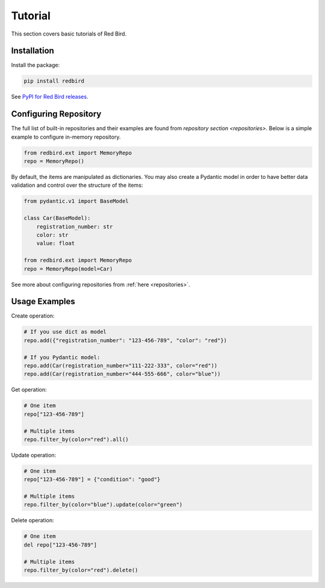 .. _tutorial:

Tutorial
========

This section covers basic tutorials of 
Red Bird.

Installation
------------

Install the package:

.. code-block:: console

    pip install redbird

See `PyPI for Red Bird releases <https://pypi.org/project/redbird/>`_.

Configuring Repository
----------------------

The full list of built-in repositories and their examples are found from 
`repository section <repositories>`. Below is a simple example to 
configure in-memory repository.

.. code-block:: python

    from redbird.ext import MemoryRepo
    repo = MemoryRepo()

By default, the items are manipulated as dictionaries. You may also create a 
Pydantic model in order to have better data validation and control over 
the structure of the items:

.. code-block:: python

    from pydantic.v1 import BaseModel

    class Car(BaseModel):
        registration_number: str
        color: str
        value: float

    from redbird.ext import MemoryRepo
    repo = MemoryRepo(model=Car)

See more about configuring repositories from :ref:`here <repositories>`.

Usage Examples
--------------

Create operation:

.. code-block::

    # If you use dict as model
    repo.add({"registration_number": "123-456-789", "color": "red"})

    # If you Pydantic model:
    repo.add(Car(registration_number="111-222-333", color="red"))
    repo.add(Car(registration_number="444-555-666", color="blue"))

Get operation:

.. code-block::

  # One item
  repo["123-456-789"]

  # Multiple items
  repo.filter_by(color="red").all()

Update operation:

.. code-block::

  # One item
  repo["123-456-789"] = {"condition": "good"}

  # Multiple items
  repo.filter_by(color="blue").update(color="green")

Delete operation:

.. code-block::

  # One item
  del repo["123-456-789"]

  # Multiple items
  repo.filter_by(color="red").delete()
